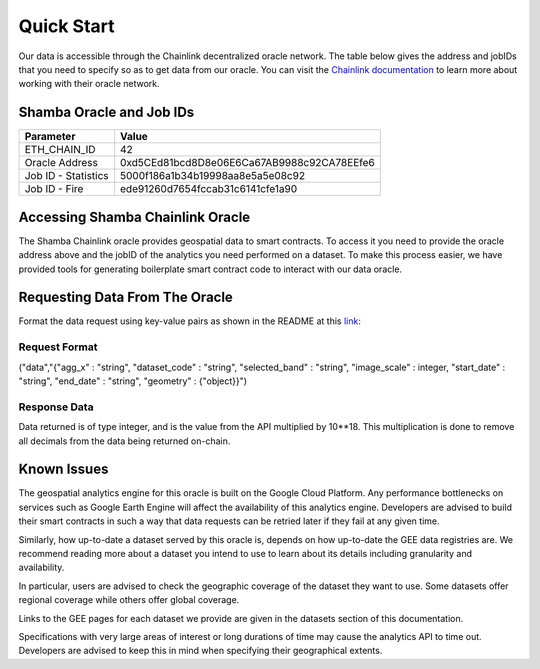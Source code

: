 ===========
Quick Start
===========

Our data is accessible through the Chainlink decentralized oracle network. The table below gives the address and jobIDs that you need to specify so as to get data from our oracle. You can visit the Chainlink_ documentation_ to learn more about working with their oracle network.


Shamba Oracle and Job IDs
-------------------------

+---------------------+--------------------------------------------+
| Parameter           | Value                                      |
+=====================+============================================+
| ETH_CHAIN_ID        | 42                                         |
+---------------------+--------------------------------------------+
| Oracle Address      | 0xd5CEd81bcd8D8e06E6Ca67AB9988c92CA78EEfe6 |
+---------------------+--------------------------------------------+
| Job ID - Statistics | 5000f186a1b34b19998aa8e5a5e08c92           |
+---------------------+--------------------------------------------+
| Job ID - Fire       | ede91260d7654fccab31c6141cfe1a90           |
+---------------------+--------------------------------------------+


Accessing Shamba Chainlink Oracle
---------------------------------

The Shamba Chainlink oracle provides geospatial data to smart contracts. To access it you need to provide the oracle address above and the jobID of the analytics you need performed on a dataset. To make this process easier, we have provided tools for generating boilerplate smart contract code to interact with our data oracle.


Requesting Data From The Oracle
-------------------------------

Format the data request using key-value pairs as shown in the README at this link_:

Request Format
``````````````
("data","{"agg_x" : "string", "dataset_code" : "string", "selected_band" : "string", "image_scale" : integer, "start_date" : "string", "end_date" : "string", "geometry" : {"object}}")


Response Data
`````````````

Data returned is of type integer, and is the value from the API multiplied by 10**18. This multiplication is done to remove all decimals from the data being returned on-chain.

Known Issues
------------

The geospatial analytics engine for this oracle is built on the Google Cloud Platform. Any performance bottlenecks on services such as Google Earth Engine will affect the availability of this analytics engine. Developers are advised to build their smart contracts in such a way that data requests can be retried later if they fail at any given time.

Similarly, how up-to-date a dataset served by this oracle is, depends on how up-to-date the GEE data registries are. We recommend reading more about a dataset you intend to use to learn about its details including granularity and availability.

In particular, users are advised to check the geographic coverage of the dataset they want to use. Some datasets offer regional coverage while others offer global coverage.

Links to the GEE pages for each dataset we provide are given in the datasets section of this documentation.

Specifications with very large areas of interest or long durations of time may cause the analytics API to time out. Developers are advised to keep this in mind when specifying their geographical extents.



.. _link: https://github.com/shambadynamic/geostatsExternalAdapter
.. _Chainlink: https://docs.chain.link
.. _documentation: https://docs.chain.link